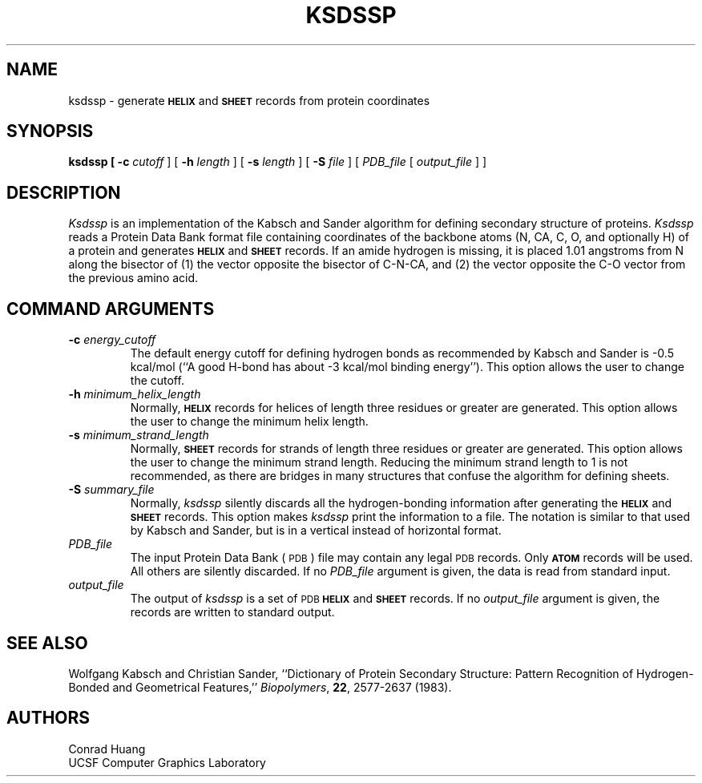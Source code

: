 .\"
.\"Copyright (c) 2002 The Regents of the University of California.
.\"All rights reserved.
.\"
.\"Redistribution and use in source and binary forms, with or without
.\"modification, are permitted provided that the following conditions
.\"are met:
.\"  1. Redistributions of source code must retain the above copyright
.\"     notice, this list of conditions, and the following disclaimer.
.\"  2. Redistributions in binary form must reproduce the above
.\"     copyright notice, this list of conditions, and the following
.\"     disclaimer in the documentation and/or other materials provided
.\"     with the distribution.
.\"  3. Redistributions must acknowledge that this software was
.\"     originally developed by the UCSF Computer Graphics Laboratory
.\"     under support by the NIH National Center for Research Resources,
.\"     grant P41-RR01081.
.\"
.\"THIS SOFTWARE IS PROVIDED BY THE COPYRIGHT HOLDER "AS IS" AND ANY
.\"EXPRESS OR IMPLIED WARRANTIES, INCLUDING, BUT NOT LIMITED TO, THE
.\"IMPLIED WARRANTIES OF MERCHANTABILITY AND FITNESS FOR A PARTICULAR
.\"PURPOSE ARE DISCLAIMED.  IN NO EVENT SHALL THE REGENTS BE LIABLE
.\"FOR ANY DIRECT, INDIRECT, INCIDENTAL, SPECIAL, EXEMPLARY, OR
.\"CONSEQUENTIAL DAMAGES (INCLUDING, BUT NOT LIMITED TO, PROCUREMENT
.\"OF SUBSTITUTE GOODS OR SERVICES; LOSS OF USE, DATA, OR PROFITS; OR
.\"BUSINESS INTERRUPTION) HOWEVER CAUSED AND ON ANY THEORY OF LIABILITY,
.\"WHETHER IN CONTRACT, STRICT LIABILITY, OR TORT (INCLUDING NEGLIGENCE
.\"OR OTHERWISE) ARISING IN ANY WAY OUT OF THE USE OF THIS SOFTWARE,
.\"EVEN IF ADVISED OF THE POSSIBILITY OF SUCH DAMAGE.
.\"
.ds *k \fIksdssp\fP
.ds *K \fIKsdssp\fP
.ds *H \fB\s-1HELIX\s0\fP
.ds *S \fB\s-1SHEET\s0\fP
.ds *A \fB\s-1ATOM\s0\fP
.TH KSDSSP 1 "" "\fBAPPENDIX 6\fP" "\fBUCSF MidasPlus\fP"
.UC 4
.iX 09 start
.iX 26 start
.iX ax start
.iX al start
.SH NAME
ksdssp \- generate \*(*H and \*(*S records from protein coordinates
.SH SYNOPSIS
.B ksdssp [
.B \-c
\fIcutoff\fP ] [
.B \-h
\fIlength\fP ] [
.B \-s
\fIlength\fP ] [
.B \-S
\fIfile\fP ]
[ \fIPDB_file\fP [ \fIoutput_file\fR ] ]
.SH DESCRIPTION
.PP
\*(*K
is an implementation of the Kabsch and Sander algorithm for defining
secondary structure of proteins.
\*(*K
reads a Protein Data Bank format file containing coordinates of
the backbone atoms (N, CA, C, O, and optionally H) of a protein
and generates \*(*H and \*(*S records.
If an amide hydrogen is missing, it is placed 1.01 angstroms 
from N along the bisector of
(1) the vector opposite the bisector of C-N-CA, and
(2) the vector opposite the C-O vector from the previous amino acid.
.SH "COMMAND ARGUMENTS"
.TP
\fB\-c\fP \fIenergy_cutoff\fP
The default energy cutoff for defining hydrogen bonds as recommended by
Kabsch and Sander is \-0.5 kcal/mol (``A good H-bond has about \-3 kcal/mol
binding energy'').  This option allows the user to change the cutoff.
.TP
\fB\-h\fP \fIminimum_helix_length\fP
Normally, \*(*H records for helices of length three residues or greater are generated.
This option allows the user to change the minimum helix length.
.TP
\fB\-s\fP \fIminimum_strand_length\fP
Normally, \*(*S records for strands of length three residues or greater are generated.
This option allows the user to change the minimum strand length.
Reducing the minimum strand length to 1 is not recommended, as there
are bridges in many structures that confuse the
algorithm for defining sheets.
.TP
\fB\-S\fP \fIsummary_file\fP
Normally, \*(*k silently discards all the hydrogen-bonding information
after generating the \*(*H and \*(*S records.  This option makes \*(*k
print the information to a file.  The notation is similar to that used
by Kabsch and Sander, but is in a vertical instead of horizontal format.
.TP
\fIPDB_file\fP
The input Protein Data Bank (\c
.SM PDB\c
) file may contain any legal
.SM PDB
records.
Only \*(*A records will be used.  All others are silently discarded.
If no
.I PDB_file
argument is given, the data is read from standard input.
.TP
\fIoutput_file\fP
The output of \*(*k is a set of
.SM PDB
\*(*H and \*(*S records.
If no
.I output_file
argument is given, the records are written to standard output.
.SH "SEE ALSO"
Wolfgang Kabsch and Christian Sander,
``Dictionary of Protein Secondary Structure:
Pattern Recognition of Hydrogen-Bonded and
Geometrical Features,''
.IR Biopolymers ,
.BR 22 ,
2577-2637 (1983).
.SH "AUTHORS"
Conrad Huang
.br
UCSF Computer Graphics Laboratory
.iX 09 stop
.iX 26 stop
.iX ax stop
.iX al stop
